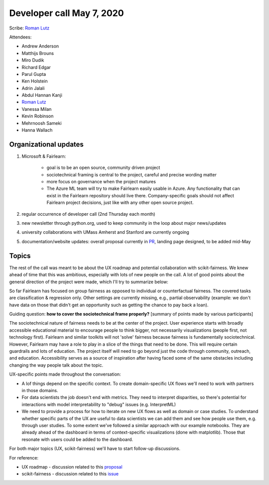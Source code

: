 Developer call May 7, 2020
--------------------------

Scribe: `Roman Lutz <https://github.com/romanlutz>`_

Attendees:

- Andrew Anderson
- Matthijs Brouns
- Miro Dudik
- Richard Edgar
- Parul Gupta
- Ken Holstein
- Adrin Jalali
- Abdul Hannan Kanji
- `Roman Lutz <https://github.com/romanlutz>`_
- Vanessa Milan
- Kevin Robinson
- Mehrnoosh Sameki
- Hanna Wallach

Organizational updates
^^^^^^^^^^^^^^^^^^^^^^

#. Microsoft & Fairlearn:

    - goal is to be an open source, community driven project
    - sociotechnical framing is central to the project, careful and precise
      wording matter
    - more focus on governance when the project matures
    - The Azure ML team will try to make Fairlearn easily usable in Azure. Any
      functionality that can exist in the Fairlearn repository should live there.
      Company-specific goals should not affect Fairlearn project decisions, just
      like with any other open source project.
	
#. regular occurrence of developer call (2nd Thursday each month)
#. new newsletter through python.org, used to keep community in the loop about major news/updates
#. university collaborations with UMass Amherst and Stanford are currently ongoing
#. documentation/website updates: overall proposal currently in 
   `PR <https://github.com/fairlearn/fairlearn-proposals/pull/8/files>`_,
   landing page designed, to be added mid-May
	

Topics
^^^^^^
The rest of the call was meant to be about the UX roadmap and potential
collaboration with scikit-fairness. We knew ahead of time that this was
ambitious, especially with lots of new people on the call. A lot of good
points about the general direction of the project were made, which I'll try to
summarize below:
 
So far Fairlearn has focused on group fairness as opposed to individual or
counterfactual fairness. The covered tasks are classification & regression
only. Other settings are currently missing, e.g., partial observability
(example: we don't have data on those that didn't get an opportunity such as
getting the chance to pay back a loan). 

Guiding question: **how to cover the sociotechnical frame properly?**
[summary of points made by various participants]

The sociotechnical nature of fairness needs to be at the center of the
project. User experience starts with broadly accessible educational material
to encourage people to think bigger, not necessarily visualizations (people
first, not technology first). Fairlearn and similar toolkits will not 'solve'
fairness because fairness is fundamentally sociotechnical. However, Fairlearn
may have a role to play in a slice of the things that need to be done. This
will require certain guardrails and lots of education. The project itself will
need to go beyond just the code through community, outreach, and education.
Accessibility serves as a source of inspiration after having faced some of the
same obstacles including changing the way people talk about the topic.


UX-specific points made throughout the conversation:

* A lof things depend on the specific context. To create domain-specific UX
  flows we'll need to work with partners in those domains.

* For data scientists the job doesn't end with metrics. They need to interpret
  disparities, so there's potential for interactions with model
  interpretability to "debug" issues (e.g. InterpretML)

* We need to provide a process for how to iterate on new UX flows as well as
  domain or case studies. To understand whether specific parts of the UX are
  useful to data scientists we can add them and see how people use them, e.g.
  through user studies. To some extent we've followed a similar approach with
  our example notebooks. They are already ahead of the dashboard in terms of
  context-specific visualizations (done with matplotlib). Those that resonate
  with users could be added to the dashboard.


For both major topics (UX, scikit-fairness) we'll have to start follow-up
discussions.

For reference:	

* UX roadmap - discussion related to this `proposal <https://github.com/fairlearn/fairlearn-proposals/issues/2>`_
* scikit-fairness - discussion related to this `issue <https://github.com/fairlearn/fairlearn/issues/406>`_


 